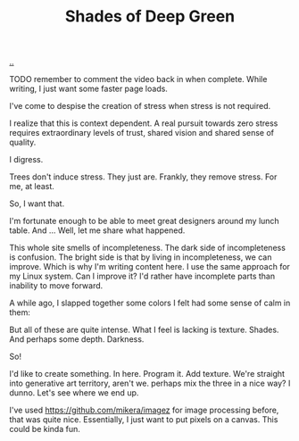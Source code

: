 :PROPERTIES:
:ID: 93d32545-91b7-463e-9d61-1e3da190cf64
:END:
#+TITLE: Shades of Deep Green

[[file:..][..]]

TODO remember to comment the video back in when complete.
While writing, I just want some faster page loads.

# #+BEGIN_EXPORT html
# <iframe width="720" height="405" src="https://www.youtube.com/embed/qD77LKV2Cpg" title="YouTube video player" frameborder="0" allow="accelerometer; autoplay; clipboard-write; encrypted-media; gyroscope; picture-in-picture" allowfullscreen></iframe>
# #+END_EXPORT

I've come to despise the creation of stress when stress is not required.

I realize that this is context dependent.
A real pursuit towards zero stress requires extraordinary levels of trust, shared vision and shared sense of quality.

I digress.

Trees don't induce stress.
They just are.
Frankly, they remove stress.
For me, at least.

So, I want that.

I'm fortunate enough to be able to meet great designers around my lunch table.
And ...
Well, let me share what happened.

This whole site smells of incompleteness.
The dark side of incompleteness is confusion.
The bright side is that by living in incompleteness, we can improve.
Which is why I'm writing content here.
I use the same approach for my Linux system.
Can I improve it?
I'd rather have incomplete parts than inability to move forward.

A while ago, I slapped together some colors I felt had some sense of calm in them:

#+attr_html: :width 720px
#+attr_html: :height 405px
[[file:solarpunk1.png]]

But all of these are quite intense.
What I feel is lacking is texture. Shades.
And perhaps some depth.
Darkness.

So!

I'd like to create something.
In here.
Program it.
Add texture.
We're straight into generative art territory, aren't we.
perhaps mix the three in a nice way?
I dunno.
Let's see where we end up.

I've used https://github.com/mikera/imagez for image processing before, that was quite nice.
Essentially, I just want to put pixels on a canvas.
This could be kinda fun.

#+begin_verse




















#+end_verse
